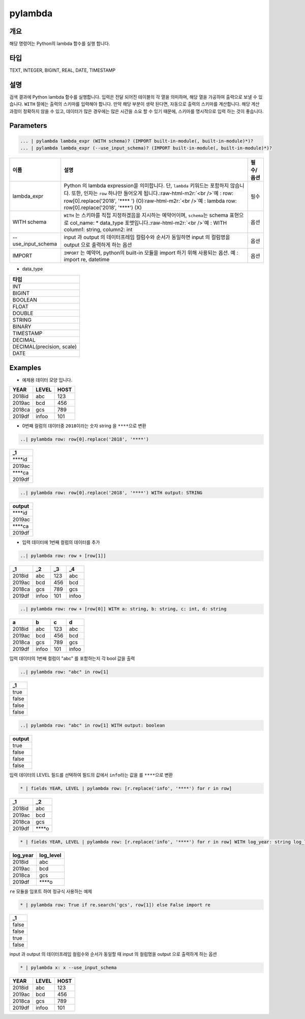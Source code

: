 .. role:: raw-html-m2r(raw)
   :format: html


pylambda
====================================================================================================

개요
----------------------------------------------------------------------------------------------------

해당 명령어는 Python의 lambda 함수를 실행 합니다.

타입
----------------------------------------------------------------------------------------------------
TEXT, INTEGER, BIGINT, REAL, DATE, TIMESTAMP

설명
----------------------------------------------------------------------------------------------------

검색 결과에 Python lambda 함수를 실행합니다. 입력은 전달 되어진 테이블의 각 열을 의미하며, 해당 열을 가공하여 출력으로 보낼 수 있습니다. ``WITH`` 절에는 출력의 스키마를 입력해야 합니다. 만약 해당 부분이 생략 된다면, 자동으로 출력의 스키마를 계산합니다. 해당 계산 과정이 정확하지 않을 수 있고, 데이터가 많은 경우에는 많은 시간을 소요 할 수 있기 때문에, 스키마를 명시적으로 입력 하는 것이 좋습니다.


Parameters
----------------------------------------------------------------------------------------------------

.. code-block:: none 

   ... | pylambda lambda_expr (WITH schema)? (IMPORT built-in-module(, built-in-module)*)?
   ... | pylambda lambda_expr (--use_input_schema)? (IMPORT built-in-module(, built-in-module)*)?

.. list-table::
   :header-rows: 1

   * - 이름
     - 설명
     - 필수/옵션
   * - lambda_expr
     - Python 의 lambda expression을 의미합니다. 단, ``lambda`` 키워드는 포함하지 않습니다. 또한, 인자는 ``row`` 하나만 들어오게 됩니다.\ :raw-html-m2r:`<br />`\ 예 : row: row[0].replace('2018', '**** ') (O)\ :raw-html-m2r:`<br />`\ 예 : lambda row: row[0].replace('2018', '****') (X)
     - 필수
   * - WITH schema
     - ``WITH`` 는 스키마를 직접 지정하겠음을 지시하는 예약어이며, ``schema``\ 는 schema 표현으로 col_name: * data_type 포맷입니다.\ :raw-html-m2r:`<br />`\ 예 : WITH column1: string, column2: int
     - 옵션
   * - --use_input_schema
     - input 과 output 의 데이터프레임 컬럼수와 순서가 동일하면 input 의 컬럼명을 output 으로 출력하게 하는 옵션
     - 옵션  
   * - IMPORT
     - ``IMPORT`` 는 예약어, python의 built-in 모듈을 import 하기 위해 사용되는 옵션. 예 : import re, datetime
     - 옵션


* data_type

.. list-table::
   :header-rows: 1

   * - 타입
   * - INT
   * - BIGINT
   * - BOOLEAN
   * - FLOAT
   * - DOUBLE
   * - STRING
   * - BINARY
   * - TIMESTAMP
   * - DECIMAL
   * - DECIMAL(precision, scale)
   * - DATE

Examples
----------------------------------------------------------------------------------------------------

- 예제용 데이터 모양 입니다.

.. list-table::
   :header-rows: 1

   * - YEAR
     - LEVEL
     - HOST
   * - 2018id
     - abc
     - 123
   * - 2019ac
     - bcd
     - 456
   * - 2018ca
     - gcs
     - 789
   * - 2019df
     - infoo
     - 101

- 0번째 컬럼의 데이터중 ``2018``\ 이라는 숫자 string 을 ``****``\ 으로 변환

.. code-block:: none 

   ..| pylambda row: row[0].replace('2018', '****')

.. list-table::
   :header-rows: 1

   * - _1
   * - \****id
   * - 2019ac
   * - \****ca
   * - 2019df

.. code-block:: none 

   ..| pylambda row: row[0].replace('2018', '****') WITH output: STRING

.. list-table::
   :header-rows: 1

   * - output
   * - \****id
   * - 2019ac
   * - \****ca
   * - 2019df

- 입력 데이터에 1번째 컬럼의 데이터를 추가

.. code-block:: none 

   ..| pylambda row: row + [row[1]]

.. list-table::
   :header-rows: 1

   * - _1
     - _2
     - _3
     - _4
   * - 2018id
     - abc
     - 123
     - abc
   * - 2019ac
     - bcd
     - 456
     - bcd
   * - 2018ca
     - gcs
     - 789
     - gcs
   * - 2019df
     - infoo
     - 101
     - infoo

.. code-block:: none 

   ..| pylambda row: row + [row[0]] WITH a: string, b: string, c: int, d: string

.. list-table::
   :header-rows: 1

   * - a
     - b
     - c
     - d
   * - 2018id
     - abc
     - 123
     - abc
   * - 2019ac
     - bcd
     - 456
     - bcd
   * - 2018ca
     - gcs
     - 789
     - gcs
   * - 2019df
     - infoo
     - 101
     - infoo

입력 데이터의 1번째 컬럼이 "abc" 를 포함하는지 각 bool 값을 출력

.. code-block:: none 

   ..| pylambda row: "abc" in row[1]

.. list-table::
   :header-rows: 1

   * - _1
   * - true
   * - false
   * - false
   * - false

.. code-block:: none 

   ..| pylambda row: "abc" in row[1] WITH output: boolean

.. list-table::
   :header-rows: 1

   * - output
   * - true
   * - false
   * - false
   * - false

입력 데이터의 LEVEL 필드를 선택하여 필드의 값에서 ``info``\ 라는 값을 를 ``****``\ 으로 변환

.. code-block:: none 

   * | fields YEAR, LEVEL | pylambda row: [r.replace('info', '****') for r in row]

.. list-table::
   :header-rows: 1

   * - _1
     - _2
   * - 2018id
     - abc
   * - 2019ac
     - bcd
   * - 2018ca
     - gcs
   * - 2019df
     - \****o

.. code-block:: none 

   * | fields YEAR, LEVEL | pylambda row: [r.replace('info', '****') for r in row] WITH log_year: string log_level: string

.. list-table::
   :header-rows: 1

   * - log_year
     - log_level
   * - 2018id
     - abc
   * - 2019ac
     - bcd
   * - 2018ca
     - gcs
   * - 2019df
     - \****o

``re`` 모듈을 임포트 하여 정규식 사용하는 예제

.. code-block:: none 

   * | pylambda row: True if re.search('gcs', row[1]) else False import re

.. list-table::
   :header-rows: 1

   * - _1
   * - false
   * - false
   * - true
   * - false

input 과 output 의 데이터프레임 컬럼수와 순서가 동일할 때 input 의 컬럼명을 output 으로 출력하게 하는 옵션

.. code-block:: none 

   * | pylambda x: x --use_input_schema

.. list-table::
   :header-rows: 1

   * - YEAR
     - LEVEL
     - HOST
   * - 2018id
     - abc
     - 123
   * - 2019ac
     - bcd
     - 456
   * - 2018ca
     - gcs
     - 789
   * - 2019df
     - infoo
     - 101
